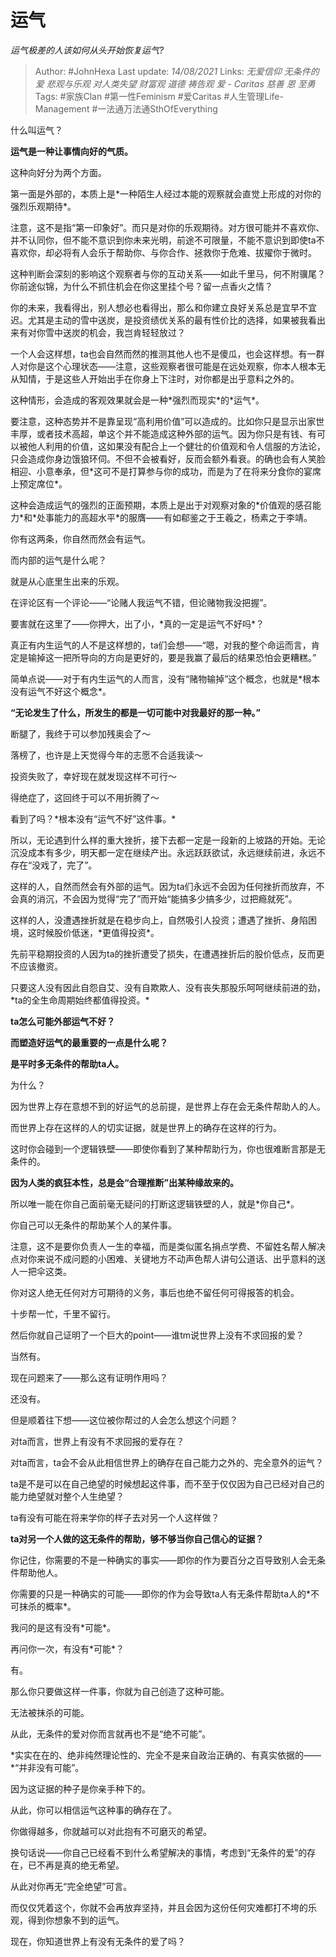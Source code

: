 * 运气
  :PROPERTIES:
  :CUSTOM_ID: 运气
  :END:

/运气极差的人该如何从头开始恢复运气?/

#+BEGIN_QUOTE
  Author: #JohnHexa Last update: /14/08/2021/ Links: [[无爱信仰]]
  [[无条件的爱]] [[悲观与乐观]] [[对人类失望]] [[财富观]] [[道德]]
  [[祷告观]] [[爱 - Caritas]] [[慈善]] [[恩]] [[至勇]] Tags: #家族Clan
  #第一性Feminism #爱Caritas #人生管理Life-Management
  #一法通万法通SthOfEverything
#+END_QUOTE

什么叫运气？

*运气是一种让事情向好的气质。*

这种向好分为两个方面。

第一面是外部的，本质上是*一种陌生人经过本能的观察就会直觉上形成的对你的强烈乐观期待*。

注意，这不是指“第一印象好”。而只是对你的乐观期待。对方很可能并不喜欢你、并不认同你，但不能不意识到你未来光明，前途不可限量，不能不意识到即使ta不喜欢你，却必将有人会乐于帮助你、与你合作、拯救你于危难、拔擢你于微时。

这种判断会深刻的影响这个观察者与你的互动关系------如此千里马，何不附骥尾？你前途似锦，为什么不抓住机会在你这里挂个号？留一点香火之情？

你的未来，我看得出，别人想必也看得出，那么和你建立良好关系总是宜早不宜迟。尤其是主动的雪中送炭，是投资绩优关系的最有性价比的选择，如果被我看出来有对你雪中送炭的机会，我岂肯轻轻放过？

一个人会这样想，ta也会自然而然的推测其他人也不是傻瓜，也会这样想。有一群人对你是这个心理状态------注意，这些观察者很可能是在远处观察，你本人根本无从知情，于是这些人开始出手在你身上下注时，对你都是出乎意料之外的。

这种情形，会造成的客观效果就会是一种*强烈而现实*的*运气*。

要注意，这种态势并不是靠呈现“高利用价值”可以造成的。比如你只是显示出家世丰厚，或者技术高超，单这个并不能造成这种外部的运气。因为你只是有钱、有可以被他人利用的价值，这如果没有配合上一个健壮的价值观和令人信服的方法论，只会造成你身边饿狼环伺。不但不会被看好，反而会额外看衰。的确也会有人笑脸相迎、小意奉承，但*这可不是打算参与你的成功，而是为了在将来分食你的宴席上预定席位*。

这种会造成运气的强烈的正面预期，本质上是出于对观察对象的*价值观的感召能力*和*处事能力的高超水平*的服膺------有如郗鉴之于王羲之，杨素之于李靖。

你有这两条，你自然而然会有运气。

而内部的运气是什么呢？

就是从心底里生出来的乐观。

在评论区有一个评论------“论赌人我运气不错，但论赌物我没把握”。

要害就在这里了------你押大，出了小，*真的一定是运气不好吗*？

真正有内生运气的人不是这样想的，ta们会想------“嗯，对我的整个命运而言，肯定是输掉这一把所导向的方向是更好的，要是我赢了最后的结果恐怕会更糟糕。”

简单点说------对于有内生运气的人而言，没有“赌物输掉”这个概念，也就是*根本没有运气不好这个概念*。

*“无论发生了什么，所发生的都是一切可能中对我最好的那一种。”*

断腿了，我终于可以参加残奥会了～

落榜了，也许是上天觉得今年的志愿不合适我读～

投资失败了，幸好现在就发现这样不可行～

得绝症了，这回终于可以不用折腾了～

看到了吗？*根本没有“运气不好”这件事。*

所以，无论遇到什么样的重大挫折，接下去都一定是一段新的上坡路的开始。无论沉没成本有多少，明天都一定在继续产出。永远跃跃欲试，永远继续前进，永远不存在“没戏了，完了”。

这样的人，自然而然会有外部的运气。因为ta们永远不会因为任何挫折而放弃，不会真的消沉，不会因为觉得“完了”而开始“能搞多少搞多少，过把瘾就死”。

这样的人，没遭遇挫折就是在稳步向上，自然吸引人投资；遭遇了挫折、身陷困境，这时候股价低迷，*更值得投资*。

先前平稳期投资的人因为ta的挫折遭受了损失，在遭遇挫折后的股价低点，反而更不应该撤资。

只要这人没有因此自怨自艾、没有自欺欺人、没有丧失那股乐呵呵继续前进的劲，*ta的全生命周期始终都值得投资。*

*ta怎么可能外部运气不好？*

*而塑造好运气的最重要的一点是什么呢？*

*是平时多无条件的帮助ta人。*

为什么？

因为世界上存在意想不到的好运气的总前提，是世界上存在会无条件帮助人的人。

而世界上存在这样的人的切实证据，就是世界上的确存在这样的行为。

这时你会碰到一个逻辑铁壁------即使你看到了某种帮助行为，你也很难断言那是无条件的。

*因为人类的疯狂本性，总是会“合理推断”出某种缘故来的。*

所以唯一能在你自己面前毫无疑问的打断这逻辑铁壁的人，就是*你自己*。

你自己可以无条件的帮助某个人的某件事。

注意，这不是要你负责人一生的幸福，而是类似匿名捐点学费、不留姓名帮人解决点对你来说不成问题的小困难、关键地方不动声色帮人讲句公道话、出乎意料的送人一把伞这类。

你对这人绝无任何对方可期待的义务，事后也绝不留任何可得报答的机会。

十步帮一忙，千里不留行。

然后你就自己证明了一个巨大的point------谁tm说世界上没有不求回报的爱？

当然有。

现在问题来了------那么这有证明作用吗？

还没有。

但是顺着往下想------这位被你帮过的人会怎么想这个问题？

对ta而言，世界上有没有不求回报的爱存在？

对ta而言，ta会不会从此相信世界上的确存在自己能力之外的、完全意外的运气？

ta是不是可以在自己绝望的时候想起这件事，而不至于仅仅因为自己已经对自己的能力绝望就对整个人生绝望？

ta有没有可能在将来学你的样子去对另一个人这样做？

*ta对另一个人做的这无条件的帮助，够不够当你自己信心的证据？*

你记住，你需要的不是一种确实的事实------即你的作为要百分之百导致别人会无条件帮助他人。

你需要的只是一种确实的可能------即你的作为会导致ta人有无条件帮助ta人的*不可抹杀的概率*。

我问的是这有没有*可能*。

再问你一次，有没有*可能*？

有。

那么你只要做这样一件事，你就为自己创造了这种可能。

无法被抹杀的可能。

从此，无条件的爱对你而言就再也不是“绝不可能”。

*实实在在的、绝非纯然理论性的、完全不是来自政治正确的、有真实依据的------*“并非没有可能”。

因为这证据的种子是你亲手种下的。

从此，你可以相信运气这种事的确存在了。

你做得越多，你就越可以对此抱有不可磨灭的希望。

换句话说------你自己已经看不到什么希望解决的事情，考虑到“无条件的爱”的存在，已不再是真的绝无希望。

从此对你再无“完全绝望”可言。

而仅仅凭着这个，你就不会再放弃坚持，并且会因为这份任何灾难都打不垮的乐观，得到你想象不到的运气。

现在，你知道世界上有没有无条件的爱了吗？
